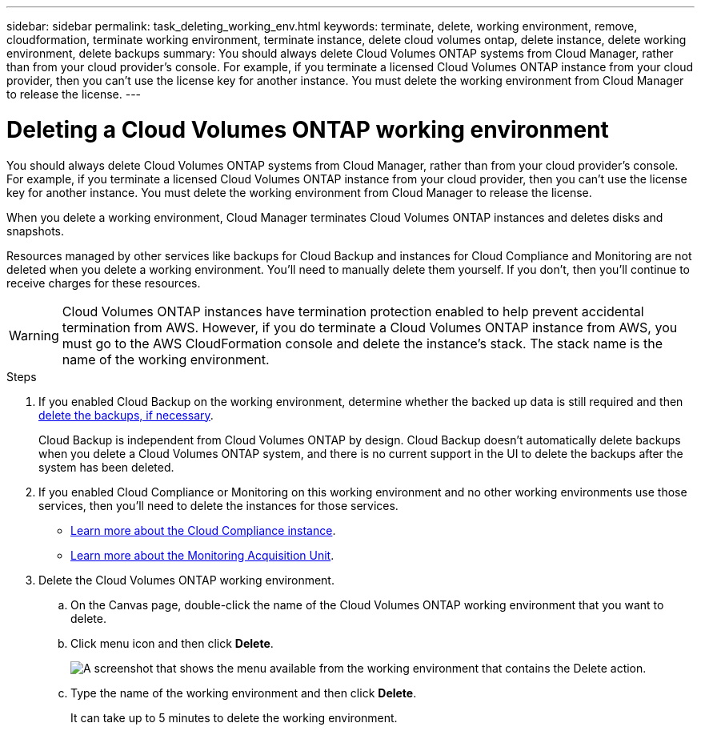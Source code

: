 ---
sidebar: sidebar
permalink: task_deleting_working_env.html
keywords: terminate, delete, working environment, remove, cloudformation, terminate working environment, terminate instance, delete cloud volumes ontap, delete instance, delete working environment, delete backups
summary: You should always delete Cloud Volumes ONTAP systems from Cloud Manager, rather than from your cloud provider's console. For example, if you terminate a licensed Cloud Volumes ONTAP instance from your cloud provider, then you can't use the license key for another instance. You must delete the working environment from Cloud Manager to release the license.
---

= Deleting a Cloud Volumes ONTAP working environment
:hardbreaks:
:nofooter:
:icons: font
:linkattrs:
:imagesdir: ./media/

[.lead]
You should always delete Cloud Volumes ONTAP systems from Cloud Manager, rather than from your cloud provider's console. For example, if you terminate a licensed Cloud Volumes ONTAP instance from your cloud provider, then you can't use the license key for another instance. You must delete the working environment from Cloud Manager to release the license.

When you delete a working environment, Cloud Manager terminates Cloud Volumes ONTAP instances and deletes disks and snapshots.

Resources managed by other services like backups for Cloud Backup and instances for Cloud Compliance and Monitoring are not deleted when you delete a working environment. You'll need to manually delete them yourself. If you don't, then you'll continue to receive charges for these resources.

WARNING: Cloud Volumes ONTAP instances have termination protection enabled to help prevent accidental termination from AWS. However, if you do terminate a Cloud Volumes ONTAP instance from AWS, you must go to the AWS CloudFormation console and delete the instance's stack. The stack name is the name of the working environment.

.Steps

. If you enabled Cloud Backup on the working environment, determine whether the backed up data is still required and then link:task_managing_backups.html#deleting-backups[delete the backups, if necessary].
+
Cloud Backup is independent from Cloud Volumes ONTAP by design. Cloud Backup doesn’t automatically delete backups when you delete a Cloud Volumes ONTAP system, and there is no current support in the UI to delete the backups after the system has been deleted.

. If you enabled Cloud Compliance or Monitoring on this working environment and no other working environments use those services, then you'll need to delete the instances for those services.
+
* link:concept_cloud_compliance.html#the-cloud-compliance-instance[Learn more about the Cloud Compliance instance].
* link:concept_monitoring.html#the-acquisition-unit[Learn more about the Monitoring Acquisition Unit].

. Delete the Cloud Volumes ONTAP working environment.

.. On the Canvas page, double-click the name of the Cloud Volumes ONTAP working environment that you want to delete.

.. Click menu icon and then click *Delete*.
+
image:screenshot_delete_cloud_volumes_ontap.gif[A screenshot that shows the menu available from the working environment that contains the Delete action.]

.. Type the name of the working environment and then click *Delete*.
+
It can take up to 5 minutes to delete the working environment.
